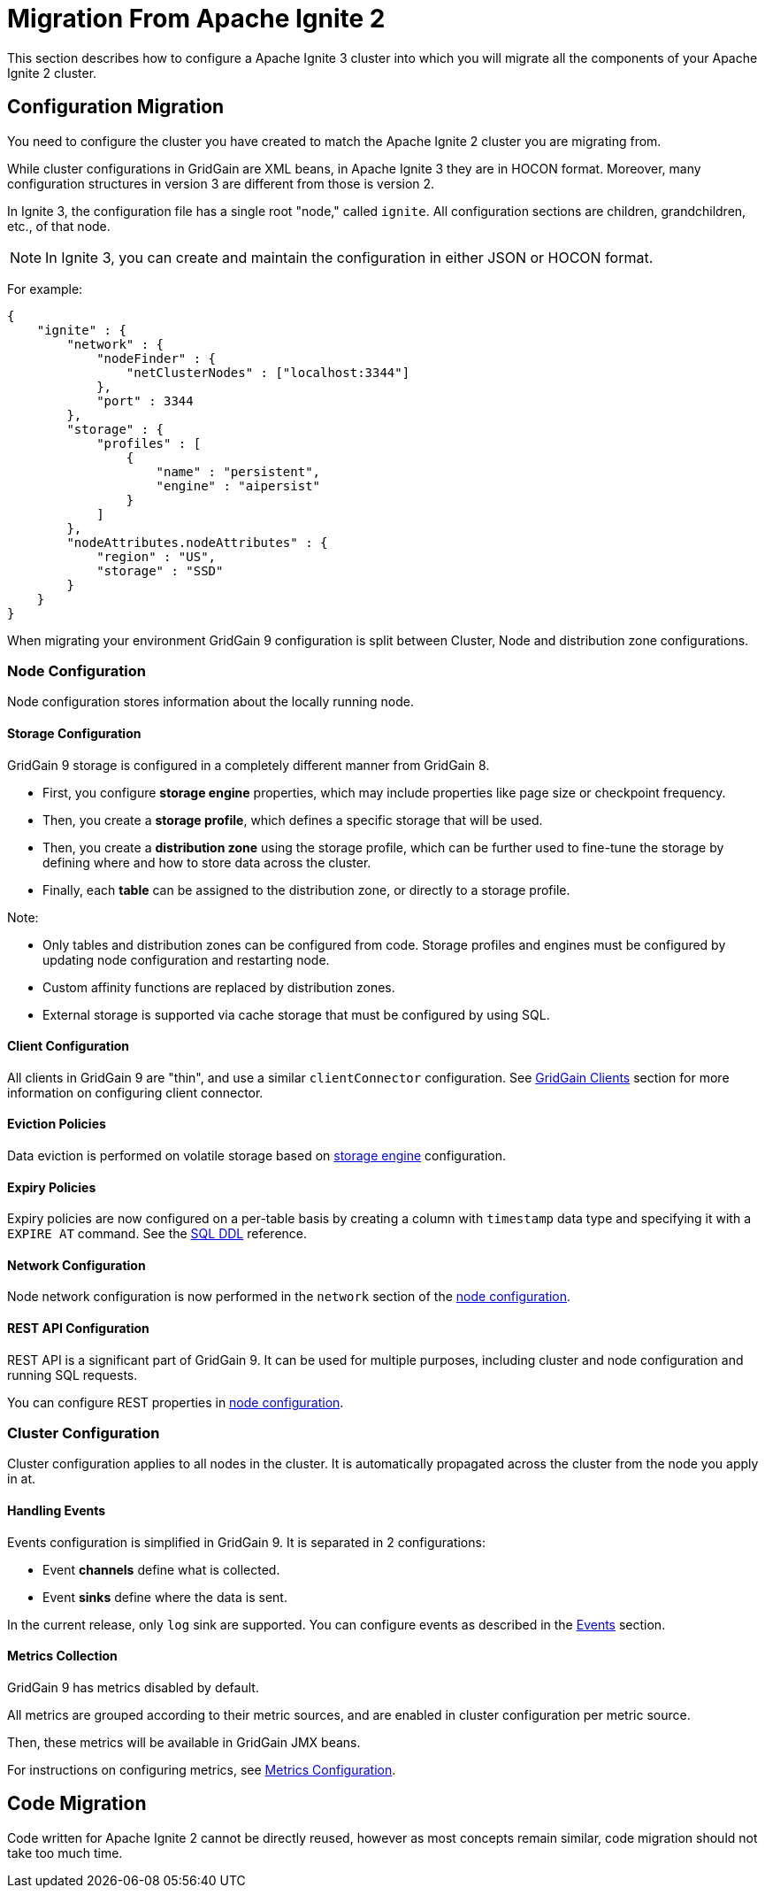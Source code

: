= Migration From Apache Ignite 2

This section describes how to configure a Apache Ignite 3 cluster into which you will migrate all the components of your Apache Ignite 2 cluster.

== Configuration Migration

You need to configure the cluster you have created to match the Apache Ignite 2 cluster you are migrating from.

While cluster configurations in GridGain are XML beans, in Apache Ignite 3 they are in HOCON format. Moreover, many configuration structures in version 3 are different from those is version 2.

In Ignite 3, the configuration file has a single root "node," called `ignite`. All configuration sections are children, grandchildren, etc., of that node.

NOTE: In Ignite 3, you can create and maintain the configuration in either JSON or HOCON format.

For example:

[source, json]
----
{
    "ignite" : {
        "network" : {
            "nodeFinder" : {
                "netClusterNodes" : ["localhost:3344"]
            },
            "port" : 3344
        },
        "storage" : {
            "profiles" : [
                {
                    "name" : "persistent",
                    "engine" : "aipersist"
                }
            ]
        },
        "nodeAttributes.nodeAttributes" : {
            "region" : "US",
            "storage" : "SSD"
        }
    }
}
----

When migrating your environment  GridGain 9 configuration is split between Cluster, Node and distribution zone configurations.

=== Node Configuration

Node configuration stores information about the locally running node.

==== Storage Configuration

GridGain 9 storage is configured in a completely different manner from GridGain 8.

- First, you configure *storage engine* properties, which may include properties like page size or checkpoint frequency.
- Then, you create a *storage profile*, which defines a specific storage that will be used.
- Then, you create a *distribution zone* using the storage profile, which can be further used to fine-tune the storage by defining where and how to store data across the cluster.
- Finally, each *table* can be assigned  to the distribution zone, or directly to a storage profile.

Note:

- Only tables and distribution zones can be configured from code. Storage profiles and engines must be configured by updating node configuration and restarting node.
- Custom affinity functions are replaced by distribution zones.
- External storage is supported via cache storage that must be configured by using SQL.


==== Client Configuration

All clients in GridGain 9 are "thin", and use a similar `clientConnector` configuration. See link:developers-guide/clients/overview[GridGain Clients] section for more information on configuring client connector.


==== Eviction Policies

Data eviction is performed on volatile storage based on link:administrators-guide/config/storage/volatile[storage engine] configuration.


==== Expiry Policies

Expiry policies are now configured on a per-table basis by creating a column with `timestamp` data type and specifying it with a `EXPIRE AT` command. See the link:sql-reference/ddl[SQL DDL] reference.

==== Network Configuration

Node network configuration is now performed in  the `network` section of the link:administrators-guide/config/node-config[node configuration].

==== REST API Configuration

REST API is a significant part of GridGain 9. It can be used for multiple purposes, including cluster and node configuration and running SQL requests.

You can configure REST properties in link:administrators-guide/config/node-config[node configuration].

=== Cluster Configuration

Cluster configuration applies to all nodes in the cluster. It is automatically propagated across the cluster from the node you apply in at.

==== Handling Events

Events configuration is simplified in GridGain 9. It is separated in 2 configurations:

- Event *channels* define what is collected.
- Event *sinks* define where the data is sent.

In the current release, only `log` sink are supported. You can configure events as described in the link:developers-guide/events/overview[Events] section.

==== Metrics Collection

GridGain 9 has metrics disabled by default.

All metrics are grouped according to their metric sources, and are enabled in cluster configuration per metric source.

Then, these metrics will be available in GridGain JMX beans.

For instructions on configuring metrics, see link:administrators-guide/metrics/configuring-metrics[Metrics Configuration].

== Code Migration

Code written for Apache Ignite 2 cannot be directly reused, however as most concepts remain similar, code migration should not take too much time.
